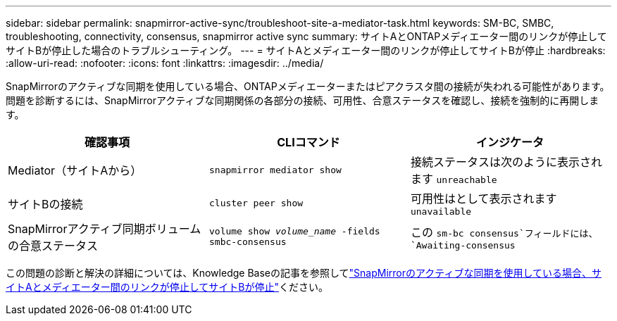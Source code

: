 ---
sidebar: sidebar 
permalink: snapmirror-active-sync/troubleshoot-site-a-mediator-task.html 
keywords: SM-BC, SMBC, troubleshooting, connectivity, consensus, snapmirror active sync 
summary: サイトAとONTAPメディエーター間のリンクが停止してサイトBが停止した場合のトラブルシューティング。 
---
= サイトAとメディエーター間のリンクが停止してサイトBが停止
:hardbreaks:
:allow-uri-read: 
:nofooter: 
:icons: font
:linkattrs: 
:imagesdir: ../media/


[role="lead"]
SnapMirrorのアクティブな同期を使用している場合、ONTAPメディエーターまたはピアクラスタ間の接続が失われる可能性があります。問題を診断するには、SnapMirrorアクティブな同期関係の各部分の接続、可用性、合意ステータスを確認し、接続を強制的に再開します。

[cols="3"]
|===
| 確認事項 | CLIコマンド | インジケータ 


| Mediator（サイトAから） | `snapmirror mediator show` | 接続ステータスは次のように表示されます `unreachable` 


| サイトBの接続 | `cluster peer show` | 可用性はとして表示されます `unavailable` 


| SnapMirrorアクティブ同期ボリュームの合意ステータス | `volume show _volume_name_ -fields smbc-consensus` | この `sm-bc consensus`フィールドには、 `Awaiting-consensus` 
|===
この問題の診断と解決の詳細については、Knowledge Baseの記事を参照してlink:https://kb.netapp.com/Advice_and_Troubleshooting/Data_Protection_and_Security/SnapMirror/Link_between_Site_A_and_Mediator_down_and_Site_B_down_when_using_SM-BC["SnapMirrorのアクティブな同期を使用している場合、サイトAとメディエーター間のリンクが停止してサイトBが停止"^]ください。
